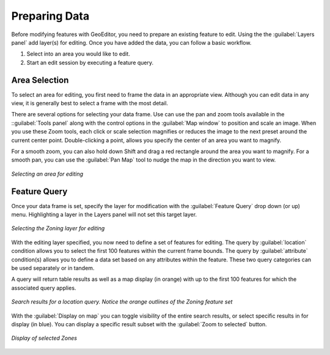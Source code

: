 ==============
Preparing Data
==============

Before modifying features with GeoEditor, you need to prepare an existing feature to edit.  Using the the :guilabel:`Layers panel` add layer(s) for editing.  Once you have added the data, you can follow a basic workflow.

#. Select into an area you would like to edit. 
#. Start an edit session by executing a feature query.

Area Selection
--------------

To select an area for editing, you first need to frame the data in an appropriate view.  Although you can edit data in any view, it is generally best to select a frame with the most detail. 

There are several options for selecting your data frame.  Use can use the pan and zoom tools available in the ::guilabel:`Tools panel` along with the control options in the :guilabel:`Map window` to position and scale an image.  When you use these Zoom tools, each click or scale selection magnifies or reduces the image to the next preset around the current center point.  Double-clicking a point, allows you specify the center of an area you want to magnify.  

For a smooth zoom, you can also hold down Shift and drag a red rectangle around the area you want to magnify. For a smooth pan, you can use the :guilabel:`Pan Map` tool to nudge the map in the direction you want to view. 

.. figure:: images/prepare1.png
   :align: center
   :width: 600px

   *Selecting an area for editing* 

Feature Query
-------------

Once your data frame is set, specify the layer for modification with the :guilabel:`Feature Query` drop down (or up) menu.  Highlighting a layer in the Layers panel will not set this target layer.

.. figure:: images/prepare2.png
   :align: center
   :width: 600px

   *Selecting the Zoning layer for editing*

With the editing layer specified, you now need to define a set of features for editing.  The query by :guilabel:`location` condition allows you to select the first 100 features within the current frame bounds.  The query by :guilabel:`attribute` condition(s) allows you to define a data set based on any attributes within the feature. These two query categories can be used separately or in tandem.

A query will return table results as well as a map display (in orange) with up to the first 100 features for which the associated query applies.  

.. figure:: images/prepare3.png
   :align: center
   :width: 600px

   *Search results for a location query. Notice the orange outlines of the Zoning feature set*

With the :guilabel:`Display on map` you can toggle visibility of the entire search results, or select specific results in for display (in blue).  You can display a specific result subset with the :guilabel:`Zoom to selected` button. 

.. figure:: images/prepare4.png
   :align: center
   :width: 600px

   *Display of selected Zones* 


 